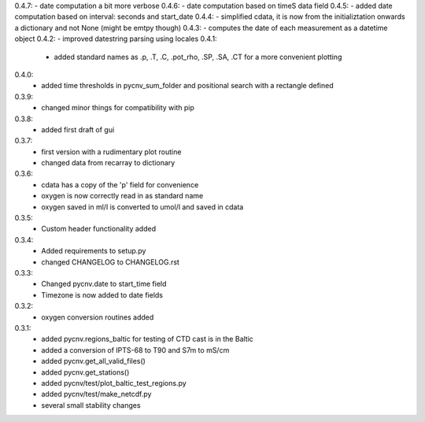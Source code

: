0.4.7:  - date computation a bit more verbose
0.4.6:  - date computation based on timeS data field
0.4.5:  - added date computation based on interval: seconds and start_date
0.4.4:  - simplified cdata, it is now from the initializtation onwards a dictionary and not None (might be emtpy though)
0.4.3:  - computes the date of each measurement as a datetime object
0.4.2:  - improved datestring parsing using locales 
0.4.1:
        - added standard names as .p, .T, .C, .pot_rho, .SP, .SA, .CT for a more convenient plotting
0.4.0:
        - added time thresholds in pycnv_sum_folder and positional search with a rectangle defined
0.3.9:
        - changed minor things for compatibility with pip
0.3.8:
        - added first draft of gui
0.3.7:
        - first version with a rudimentary plot routine
	- changed data from recarray to dictionary
0.3.6:
        - cdata has a copy of the 'p' field for convenience
	- oxygen is now correctly read in as standard name
	- oxygen saved in ml/l is converted to umol/l and saved in cdata
0.3.5:
        - Custom header functionality added
0.3.4:
        - Added requirements to setup.py
        - changed CHANGELOG to CHANGELOG.rst

0.3.3:
        - Changed pycnv.date to start_time field
	- Timezone is now added to date fields
0.3.2:
	- oxygen conversion routines added
0.3.1:
	- added pycnv.regions_baltic for testing of CTD cast is in the Baltic
	- added a conversion of IPTS-68 to T90 and S7m to mS/cm
	- added pycnv.get_all_valid_files()
	- added pycnv.get_stations()
	- added pycnv/test/plot_baltic_test_regions.py
	- added pycnv/test/make_netcdf.py
	- several small stability changes
